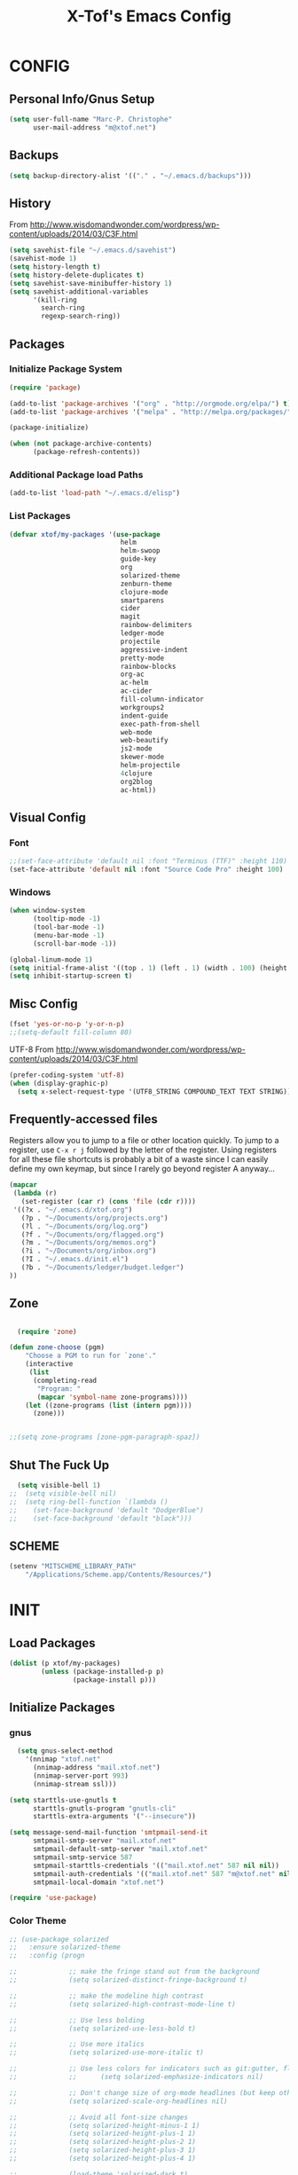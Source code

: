 #+TITLE: X-Tof's Emacs Config

* CONFIG
** Personal Info/Gnus Setup

#+begin_src emacs-lisp
  (setq user-full-name "Marc-P. Christophe"
        user-mail-address "m@xtof.net")
#+end_src

** Backups

#+begin_src emacs-lisp
  (setq backup-directory-alist '(("." . "~/.emacs.d/backups")))
#+end_src

** History

From http://www.wisdomandwonder.com/wordpress/wp-content/uploads/2014/03/C3F.html
#+begin_src emacs-lisp
  (setq savehist-file "~/.emacs.d/savehist")
  (savehist-mode 1)
  (setq history-length t)
  (setq history-delete-duplicates t)
  (setq savehist-save-minibuffer-history 1)
  (setq savehist-additional-variables
        '(kill-ring
          search-ring
          regexp-search-ring))
#+end_src

** Packages
*** Initialize Package System

#+begin_src emacs-lisp
  (require 'package)

  (add-to-list 'package-archives '("org" . "http://orgmode.org/elpa/") t)
  (add-to-list 'package-archives '("melpa" . "http://melpa.org/packages/") t)

  (package-initialize)

  (when (not package-archive-contents)
        (package-refresh-contents))
#+end_src

*** Additional Package load Paths

#+begin_src emacs-lisp
  (add-to-list 'load-path "~/.emacs.d/elisp")
#+end_src

*** List Packages

#+begin_src emacs-lisp
  (defvar xtof/my-packages '(use-package
                              helm
                              helm-swoop
                              guide-key
                              org
                              solarized-theme
                              zenburn-theme
                              clojure-mode
                              smartparens
                              cider
                              magit
                              rainbow-delimiters
                              ledger-mode
                              projectile
                              aggressive-indent
                              pretty-mode
                              rainbow-blocks
                              org-ac
                              ac-helm
                              ac-cider
                              fill-column-indicator
                              workgroups2
                              indent-guide
                              exec-path-from-shell
                              web-mode
                              web-beautify
                              js2-mode
                              skewer-mode
                              helm-projectile
                              4clojure
                              org2blog
                              ac-html))

#+end_src
    
** Visual Config
*** Font

#+begin_src emacs-lisp
  ;;(set-face-attribute 'default nil :font "Terminus (TTF)" :height 110)
  (set-face-attribute 'default nil :font "Source Code Pro" :height 100)
#+end_src

*** Windows

#+begin_src emacs-lisp
  (when window-system
        (tooltip-mode -1)
        (tool-bar-mode -1)
        (menu-bar-mode -1)
        (scroll-bar-mode -1))
#+end_src

#+begin_src emacs-lisp
  (global-linum-mode 1)
  (setq initial-frame-alist '((top . 1) (left . 1) (width . 100) (height . 60)))
  (setq inhibit-startup-screen t)
#+end_src
** Misc Config

#+begin_src emacs-lisp
  (fset 'yes-or-no-p 'y-or-n-p)   
  ;;(setq-default fill-column 80)
#+end_src

UTF-8
From http://www.wisdomandwonder.com/wordpress/wp-content/uploads/2014/03/C3F.html

#+begin_src emacs-lisp
  (prefer-coding-system 'utf-8)
  (when (display-graphic-p)
    (setq x-select-request-type '(UTF8_STRING COMPOUND_TEXT TEXT STRING)))
#+end_src

** Frequently-accessed files

Registers allow you to jump to a file or other location quickly. To
jump to a register, use =C-x r j= followed by the letter of the
register. Using registers for all these file shortcuts is probably a bit of a waste since I can easily define my own keymap, but since I rarely go beyond register A anyway...

#+begin_src emacs-lisp :results silent
  (mapcar
   (lambda (r)
     (set-register (car r) (cons 'file (cdr r))))
   '((?x . "~/.emacs.d/xtof.org")
     (?p . "~/Documents/org/projects.org")
     (?l . "~/Documents/org/log.org")
     (?f . "~/Documents/org/flagged.org")
     (?m . "~/Documents/org/memos.org")
     (?i . "~/Documents/org/inbox.org")
     (?I . "~/.emacs.d/init.el")
     (?b . "~/Documents/ledger/budget.ledger")
  ))
#+end_src

** Zone
#+begin_src emacs-lisp

  (require 'zone)

(defun zone-choose (pgm)
    "Choose a PGM to run for `zone'."
    (interactive
     (list
      (completing-read
       "Program: "
       (mapcar 'symbol-name zone-programs))))
    (let ((zone-programs (list (intern pgm))))
      (zone)))


;;(setq zone-programs [zone-pgm-paragraph-spaz])

#+end_src
** Shut The Fuck Up
#+begin_src emacs-lisp
  (setq visible-bell 1)
;;  (setq visible-bell nil)
;;  (setq ring-bell-function `(lambda ()
;;    (set-face-background 'default "DodgerBlue")
;;    (set-face-background 'default "black")))
#+end_src
** SCHEME
#+begin_src emacs-lisp
(setenv "MITSCHEME_LIBRARY_PATH"
    "/Applications/Scheme.app/Contents/Resources/")

#+end_src
* INIT
** Load Packages

#+begin_src emacs-lisp
  (dolist (p xtof/my-packages)
          (unless (package-installed-p p)
                  (package-install p)))
#+end_src
   
** Initialize Packages
*** gnus
#+BEGIN_SRC emacs-lisp
  (setq gnus-select-method
    '(nnimap "xtof.net"
      (nnimap-address "mail.xtof.net")
      (nnimap-server-port 993)
      (nnimap-stream ssl)))

(setq starttls-use-gnutls t
      starttls-gnutls-program "gnutls-cli"
      starttls-extra-arguments '("--insecure"))

(setq message-send-mail-function 'smtpmail-send-it
      smtpmail-smtp-server "mail.xtof.net"
      smtpmail-default-smtp-server "mail.xtof.net"
      smtpmail-smtp-service 587
      smtpmail-starttls-credentials '(("mail.xtof.net" 587 nil nil))
      smtpmail-auth-credentials '(("mail.xtof.net" 587 "m@xtof.net" nil))
      smtpmail-local-domain "xtof.net")
#+END_SRC

#+begin_src emacs-lisp
  (require 'use-package)
#+end_src
*** Color Theme

#+begin_src emacs-lisp
  ;; (use-package solarized
  ;;   :ensure solarized-theme
  ;;   :config (progn
              
  ;;             ;; make the fringe stand out from the background
  ;;             (setq solarized-distinct-fringe-background t)

  ;;             ;; make the modeline high contrast
  ;;             (setq solarized-high-contrast-mode-line t)

  ;;             ;; Use less bolding
  ;;             (setq solarized-use-less-bold t)

  ;;             ;; Use more italics
  ;;             (setq solarized-use-more-italic t)

  ;;             ;; Use less colors for indicators such as git:gutter, flycheck and similar.
  ;;             ;;      (setq solarized-emphasize-indicators nil)

  ;;             ;; Don't change size of org-mode headlines (but keep other size-changes)
  ;;             (setq solarized-scale-org-headlines nil)

  ;;             ;; Avoid all font-size changes
  ;;             (setq solarized-height-minus-1 1)
  ;;             (setq solarized-height-plus-1 1)
  ;;             (setq solarized-height-plus-2 1)
  ;;             (setq solarized-height-plus-3 1)
  ;;             (setq solarized-height-plus-4 1)

  ;;             (load-theme 'solarized-dark t)
  ;;             (set-face-foreground 'secondary-selection "darkblue")
  ;;             (set-face-background 'secondary-selection "lightblue")
  ;;             (set-face-background 'font-lock-doc-face "black")
  ;;             (set-face-foreground 'font-lock-doc-face "wheat")
  ;;             (set-face-background 'font-lock-string-face "black")
  ;;             (set-face-foreground 'org-todo "green")
  ;;             (set-face-background 'org-todo "black")
              
  ;;             ;; Some more tweaks to solarized:
  ;;             ;;    (when window-system
  ;;             ;;      (custom-set-faces
  ;;             ;;        '(erc-input-face ((t (:foreground "antique white"))))
  ;;             ;;        '(helm-selection ((t (:background "ForestGreen" :foreground "black"))))
  ;;             ;;        '(org-agenda-clocking ((t (:inherit secondary-selection :foreground "black"))) t)
  ;;             ;;        '(org-agenda-done ((t (:foreground "dim gray" :strike-through nil))))
  ;;             ;;        '(org-done ((t (:foreground "PaleGreen" :weight normal :strike-through t))))
  ;;             ;;        '(org-clock-overlay ((t (:background "SkyBlue4" :foreground "black"))))
  ;;             ;;        '(org-headline-done ((((class color) (min-colors 16) (background dark)) (:foreground "LightSalmon" :strike-through t))))
  ;;             ;;        '(outline-1 ((t (:inherit font-lock-function-name-face :foreground "cornflower blue")))))))

  ;;             ))
#+end_src

#+begin_src emacs-lisp
  (use-package gotham-theme
    :ensure gotham-theme
    :config (load-theme 'gotham t))
#+end_src

*** Helm

#+begin_src emacs-lisp
  (use-package helm
    :init
    (progn 
    (require 'helm-config) 
      (setq helm-candidate-number-limit 100)
      ;; From https://gist.github.com/antifuchs/9238468
      (setq helm-idle-delay 0.0 ; update fast sources immediately (doesn't).
            helm-input-idle-delay 0.01  ; this actually updates things
                                        ; reeeelatively quickly.
            helm-quick-update t
            helm-M-x-requires-pattern nil
            helm-ff-skip-boring-files t)
    (helm-mode))
    :config
    (progn
      ;; I don't like the way switch-to-buffer uses history, since
      ;; that confuses me when it comes to buffers I've already
      ;; killed. Let's use ido instead.
     (add-to-list 'helm-completing-read-handlers-alist 
                   '(switch-to-buffer . ido))
      ;; Unicode
      (add-to-list 'helm-completing-read-handlers-alist 
                   '(insert-char . ido)))
     :bind (("C-c h" . helm-mini) 
            ("M-x" . helm-M-x)))
  (ido-mode -1) ;; Turn off ido mode in case I enabled it accidentally
#+end_src

*** Helm-swoop
#+begin_src emacs-lisp
  (use-package helm-swoop
    :bind (("C-S-s" . helm-swoop)))
#+end_src
*** helm-projectile
#+begin_src emacs-lisp
  (use-package helm-projectile
    :init (helm-projectile-on))
#+end_src
*** Guide-key
It's hard to remember keyboard shortcuts. The =guide-key= package pops up help after a short delay.
#+begin_src emacs-lisp
  (use-package guide-key
    :init
    (setq guide-key/guide-key-sequence '("C-x"
                                         "C-c"
                                         "C-c p"
                                         "C-c C-x"))
    (guide-key-mode 1))  ; Enable guide-key-mode
#+end_src
*** Org-mode

#+begin_src emacs-lisp
  (use-package org
    :ensure org
    :config
    (progn
      (setq org-directory "~/Documents/org")
      (setq org-default-notes-file "~/Documents/org/inbox.org")
      (setq org-mobile-files '(org-agenda-files "~/Documents/org/"))

      ;; mobile org
      (setq org-mobile-inbox-for-pull "~/Documents/org/inbox.org")
      (setq org-mobile-directory "~/Dropbox/Apps/MobileOrg")
      (add-hook 'after-init-hook 'org-mobile-pull)
      (add-hook 'kill-emacs-hook 'org-mobile-push)


      ;; refile
      (setq org-reverse-note-order t)
      (setq org-refile-use-outline-path nil)
      (setq org-refile-allow-creating-parent-nodes 'confirm)
      (setq org-refile-use-cache nil)
      (setq org-refile-targets '((org-agenda-files . (:maxlevel . 6))))
      (setq org-blank-before-new-entry nil)) 
    :config
    (progn
      (setq org-tag-alist '(
                            ("@work" . ?b) 
                            ("@home" . ?h) 
                            ("@writing" . ?w)
                            ("@errands" . ?e) 
                            ("@drawing" . ?d)
                            ("@coding" . ?c)
                            ("@phone" . ?p)
                            ("@reading" . ?r)
                            ("@computer" . ?l)
                            ;;        ("quantified" . ?q)
                            ("lowenergy" . ?0)
                            ("highenergy" . ?1)))) 
    :bind
    (("C-c l" . org-store-link)
     ("C-c L" . org-insert-link-global)
     ("C-c O" . org-open-at-point-global)
     ;;("<f9> <f9>" . org-agenda-list)
     ;;("<f9> <f8>" . (lambda () (interactive) (org-capture nil "r")))
     ;;("C-TAB" . org-cycle org-mode-map)
     ;;("C-c v" . org-show-todo-tree org-mode-map)
     ;;("C-c C-r" . org-refile org-mode-map)
     ;;("C-c R" . org-reveal org-mode-map)
     )
    )
#+end_src

=append-next-kill= is more useful to me than =org-table-copy-region=.

#+begin_src emacs-lisp
;;  (eval-after-load 'org
;;    '(progn
;;       (bind-key "C-M-w" 'append-next-kill org-mode-map)))
#+end_src

# **** Estimating WPM
I'm curious about how fast I type some things.
#+begin_src emacs-lisp
;;(require 'org-clock)
;;(defun sacha/org-entry-wpm ()
;;  (interactive)
;;  (save-restriction
;;    (save-excursion
;;      (org-narrow-to-subtree)
;;      (goto-char (point-min))
;;      (let* ((words (count-words-region (point-min) (point-max)))
;;	     (minutes (org-clock-sum-current-item))
;;	     (wpm (/ words minutes)))
;;	(message "WPM: %d (words: %d, minutes: %d)" wpm words minutes)
;;	(kill-new (number-to-string wpm))))))
#+end_src

**** Modules

Org has a whole bunch of optional modules. These are the ones I'm
currently experimenting with.
#+begin_src emacs-lisp
  (setq org-modules '(
;;                      org-bbdb 
;;                      org-gnus
;;                      org-drill
;;                      org-info
;;                      org-jsinfo
                      org-habit
;;                      org-irc
                      org-mouse
;;                      org-annotate-file
;;                      org-eval
;;                      org-expiry
;;                      org-interactive-query
;;                      org-man
                      org-panel
;;                      org-screen
;;                      org-toc
                     ))
(org-load-modules-maybe t)
(setq org-expiry-inactive-timestamps t)
(eval-after-load 'org-mode
     (define-key org-mode-map [(control ?c) ?p] 'orgpan-panel))
#+end_src

**** Track TODO state

The parentheses indicate keyboard shortcuts that I can use to set the task state. @ and ! toggle logging.

#+begin_src emacs-lisp
  (setq org-use-fast-todo-selection t) ;; actually seems to be true by default
  (setq org-treat-S-cursor-todo-selection-as-state-change nil)

  (setq org-todo-keywords
        '((sequence
           "TODO(t)"  ; next action
           "NEXT(n!/!)"
           ;;      "TOBLOG(b)"  ; next action
           "STARTED(s)"
           "WAITING(w@/!)"
           "SOMEDAY(.)"
           "|"
           "DONE(x!)"
           "CANCELLED(c@)")
          (sequence
           "TODELEGATE(-)"
           "DELEGATED(d)"
           "COMPLETE(x)")))
#+end_src

#+begin_src emacs-lisp
  (setq org-todo-keyword-faces
        '(("TODO" :foreground "firebrick" :weight bold)
          ("NEXT" :foreground "red" :weight bold)
          ("STARTED" :foreground "gold" :weight bold)
          ("WAITING" :foreground "chocolate" :weight bold)
          ("SOMEDAY" :foreground "light steel blue" :weight bold)
          ("DONE" :foreground "olive drab" :weight bold)
          ("CANCELLED" :foreground "dim gray" :weight bold)
          ("TODELEGATE" :foreground "firebrick" :weight bold)
          ("DELEGATED" :foreground "chocolate" :weight bold)
          ("COMPLETE" :foreground "olive drab" :weight bold)))
#+end_src

#+begin_src emacs-lisp
  ;; Parent can't be marked as done unless all children are done
  (setq org-enforce-todo-dependencies t)
  (defun org-summary-todo (n-done n-not-done)
    "Switch entry to DONE when all subentries are done, to TODO otherwise."
    (let (org-log-done org-log-states)   ; turn off logging
      (org-todo (if (= n-not-done 0) "DONE" "TODO"))))
#+end_src

# #+begin_src emacs-lisp
#   (setq org-todo-state-tags-triggers
#         (quote (("CANCELLED" ("CANCELLED" . t))
#                 ("WAITING" ("WAITING" . t))
#                 ("HOLD" ("WAITING") ("HOLD" . t))
#                 (done ("WAITING") ("HOLD"))
#                 ("TODO" ("WAITING") ("CANCELLED") ("HOLD"))
#                 ("NEXT" ("WAITING") ("CANCELLED") ("HOLD"))
#                 ("DONE" ("WAITING") ("CANCELLED") ("HOLD")))))
# #+end_src
**** Projects

Projects are headings with the =:project:= tag, so we generally don't
want that tag inherited, except when we display unscheduled tasks that
don't belong to any projects.

#+begin_src emacs-lisp
;;  (setq org-tags-exclude-from-inheritance '("project"))
#+end_src

This code makes it easy for me to focus on one project and its tasks.

# #+begin_src emacs-lisp
#   (add-to-list 'org-speed-commands-user '("N" org-narrow-to-subtree))
#   (add-to-list 'org-speed-commands-user '("W" widen))
#   (defun sacha/org-agenda-for-subtree ()
#     (interactive)
#     (if (derived-mode-p 'org-agenda-mode)
#       (let* ((marker (or (org-get-at-bol 'org-marker)
#                          (org-agenda-error)))
#              (hdmarker (or (org-get-at-bol 'org-hd-marker) marker))
#              (pos (marker-position marker))
#              (col (current-column))
#              newhead)
#         (org-with-remote-undo (marker-buffer marker)
#           (with-current-buffer (marker-buffer marker)
#             (widen)
#            (let ((org-agenda-view-columns-initially t))
#              (org-agenda nil "t" 'subtree)))))
#       (let ((org-agenda-view-columns-initially t))
#         (org-agenda nil "t" 'subtree))))
#   (add-to-list 'org-speed-commands-user '("T" sacha/org-agenda-for-subtree))
# #+end_src

There's probably a proper way to do this, maybe with =<=. Oh, that would work nicely. =< C-c a t= too.

**** Enable filtering by effort estimates

That way, it's easy to see short tasks that I can finish.

#+begin_src emacs-lisp
;;  (add-to-list 'org-global-properties
;;        '("Effort_ALL". "0:05 0:15 0:30 1:00 2:00 3:00 4:00"))
#+end_src

**** Enable filtering by project theme

That way, it's easy to see the overview.

#+begin_src emacs-lisp
;;  (add-to-list 'org-global-properties
;;        '("Theme_ALL". "Health Money Bitches"))
#+end_src

**** Track time
#+begin_src emacs-lisp
  (setq org-clock-idle-time nil)
  (setq org-log-done 'time)
  (setq org-clock-persist t)
  (org-clock-persistence-insinuate)
  (setq org-clock-report-include-clocking-task t)
  (defadvice org-clock-in (after sacha activate)
    "Mark STARTED when clocked in."
    (save-excursion
      (catch 'exit
        (cond
         ((derived-mode-p 'org-agenda-mode)
          (let* ((marker (or (org-get-at-bol 'org-marker)
                            (org-agenda-error)))
                 (hdmarker (or (org-get-at-bol 'org-hd-marker) marker))
                 (pos (marker-position marker))
                 (col (current-column))
                 newhead)
            (org-with-remote-undo (marker-buffer marker)
              (with-current-buffer (marker-buffer marker)
                (widen)
                (goto-char pos)
                (org-back-to-heading t)
                (if (org-get-todo-state)
                    (org-todo "STARTED"))))))
         (t (if (org-get-todo-state)
                (org-todo "STARTED")))))))
#+end_src

Too many clock entries clutter up a heading.
#+begin_src emacs-lisp
  (setq org-log-into-drawer "LOGBOOK")
  (setq org-clock-into-drawer 1)
#+end_src
**** Habits

     I like using org-habits to track consistency. My task names tend
     to be a bit long, though, so I've configured the graph column to
     show a little bit more to the right.
     
#+begin_src emacs-lisp
  (setq org-habit-graph-column 80)
  (setq org-habit-show-habits-only-for-today t)
  (setq org-habit-show-all-today t)
#+end_src

If you want to use habits, be sure to schedule your tasks and add a STYLE property with the value of =habit= to the tasks you want displayed.

**** Estimating tasks
    
From "Add an effort estimate on the fly when clocking in" on the
[[http://orgmode.org/worg/org-hacks.html][Org Hacks]] page:

#+begin_src emacs-lisp
  (defun xtof/org-mode-ask-effort ()
    "Ask for an effort estimate when clocking in."
    (unless (org-entry-get (point) "Effort")
      (let ((effort
             (completing-read
              "Effort: "
              (org-entry-get-multivalued-property (point) "Effort"))))
        (unless (equal effort "")
          (org-set-property "Effort" effort)))))

  (add-hook 'org-clock-in-prepare-hook 'xtof/org-mode-ask-effort)
#+end_src

**** Flexible scheduling of tasks

I (theoretically) want to be able to schedule tasks for dates like the first Saturday
of every month. Fortunately, [[http://stackoverflow.com/questions/13555385/org-mode-how-to-schedule-repeating-tasks-for-the-first-saturday-of-every-month][someone else has figured that out!]]

#+begin_src emacs-lisp
;; Get this from https://raw.github.com/chenfengyuan/elisp/master/next-spec-day.el
;; (load "~/.emacs.d/elisp/next-spec-day.el" t)
#+end_src

**** org-capture

#+begin_src emacs-lisp
  (defvar xtof/org-basic-task-template
    "* TODO %^{Task} %^G
    %?
    :PROPERTIES:
    :Effort: %^{effort|1:00|0:05|0:15|0:30|2:00|4:00}
    :END:")
  (defvar xtof/org-basic-project-template 
    "* %^{Project} %^Gproject:
    %?
    :PROPERTIES:
    :END:")
#+end_src

#+begin_src emacs-lisp
  (use-package org-capture
    :ensure org
    :config (progn
              (setq org-capture-templates 
                    `(("t"
                       "Task"
                       entry (file+headline "~/Documents/org/inbox.org" "Tasks")
                       ,xtof/org-basic-task-template)
                      ("m"
                       "Memo" 
                       entry (file+datetree "~/Documents/org/memos.org") 
                       "* To:%^{To|Self} Date:%U Subject:%^{Subject} %^G %?") 
                      ("l" 
                       "Log" 
                       entry (file+datetree "~/Documents/org/log.org") 
                       "* %U %^{Description} %?" 
                       :immediate-finish t)
                      ("p" 
                       "Project" 
                       entry (file+headline "~/Documents/org/projects.org" "Projects") 
                       ,xtof/org-basic-project-template)
                      ("h"
                       "Habit"
                       entry (file "~/Documents/org/inbox.org")
                       "* TODO %?\n  SCHEDULED: %t\n  OPENED: %U\n  :PROPERTIES:\n  :STYLE: habit\n  :END:\n  %i")
                      ("n"
                       "Note"
                       entry (file+headline "~/Documents/org/notes.org" "Notes")
                       "* %^{Title}\n%?"))))
    :bind (("C-c c" . org-capture)))
#+end_src

**** Org-Agenda
***** pre-configure

Org agenda custom commands

There are quite a few custom commands here, and I often forget to use
them. =) But it's good to define them, and over time, I'll get the
hang of using these more!

| Key         | Description                                                                                     |
| .           | What am I waiting for?                                                                          |
| T           | Not really an agenda command - shows the to-do tree in the current file                         |
| b           | Shows business-related tasks                                                                    |
| o           | Shows personal tasks and miscellaneous tasks (o: organizer)                                     |
| w           | *Show all tasks for the upcoming week                                                            |
| W           | *Show all tasks for the upcoming week, aside from the routine ones                               |
| g ...       | Show tasks by context: b - business; c - coding; w - writing; p - phone; d - drawing, h - home  |
| 0           | *Show common contexts with up to 3 tasks each, so that I can choose what I feel like working on |
| ) (shift-0) | Show common contexts with all the tasks associated with them                                    |
| 9           | Show common contexts with up to 3 unscheduled tasks each                                        |
| ( (shift-9) | Show common contexts with all the unscheduled tasks associated with them                        |
| d           | Timeline for today (agenda, clock summary)                                                      |
| u           | Unscheduled tasks to do if I have free time                                                     |
| U           | Unscheduled tasks that are not part of projects                                                 |
| P           | Tasks by priority                                                                               |
| p           | My projects                                                                                     |
| 2           | Projects with tasks                                                                             |

# ;;    (defun sacha/org-agenda-skip-scheduled ()
# ;;      (org-agenda-skip-entry-if 'scheduled 'deadline 'regexp "\n]+>"))
# ;;    (setq org-agenda-custom-commands
# ;;          `(("T" tags-todo "TODO=\"TODO\"-goal-routine-SCHEDULED={.+}")
# ;;            ("b" todo ""
# ;;             ((org-agenda-files '("~/personal/business.org"))))
# ;;            ("B" todo ""
# ;;             ((org-agenda-files '("~/Dropbox/books"))))
# ;;            ("o" todo ""
# ;;             ((org-agenda-files '("~/personal/organizer.org"))))
# ;;            ("c" todo ""
# ;;             ((org-agenda-prefix-format "")
# ;;              (org-agenda-cmp-user-defined 'sacha/org-sort-agenda-items-todo)
# ;;              (org-agenda-view-columns-initially t)
# ;;              ))
# ;;            ;; Weekly review

# ;;            ("2" "Bi-weekly review" agenda "" ((org-agenda-span 14) (org-agenda-log-mode 1)))
# ;;            ("gb" "Business" todo ""  
# ;;             ((org-agenda-files '("~/personal/business.org"))
# ;;              (org-agenda-view-columns-initially t)))
# ;;            ("gc" "Coding" tags-todo "@coding" 
# ;;             ((org-agenda-view-columns-initially t)))
# ;;            ("gw" "Writing" tags-todo "@writing"
# ;;             ((org-agenda-view-columns-initially t)))
# ;;            ("gp" "Phone" tags-todo "@phone"
# ;;             ((org-agenda-view-columns-initially t)))
# ;;            ("gd" "Drawing" tags-todo "@drawing"
# ;;             ((org-agenda-view-columns-initially t)))
# ;;            ("gh" "Home" tags-todo "@home"
# ;;             ((org-agenda-view-columns-initially t)))
# ;;           ("ge" "Errands" tags-todo "@errands"
# ;;             ((org-agenda-view-columns-initially t)))
# ;;
# ;;            (")" "All by context"
# ;;             ,sacha/org-agenda-contexts
# ;;             ((org-agenda-sorting-strategy '(priority-down effort-down))
# ;;              (sacha/org-agenda-limit-items nil)))
# ;;            ("9" "Unscheduled top 3 by context"
# ;;             ,sacha/org-agenda-contexts
# ;;             ((org-agenda-skip-function 'sacha/org-agenda-skip-scheduled)
# ;;             (org-agenda-sorting-strategy '(priority-down effort-down))
# ;;              (sacha/org-agenda-limit-items 3)))
# ;;            ("(" "All unscheduled by context"
# ;;             ,sacha/org-agenda-contexts
# ;;             ((org-agenda-skip-function 'sacha/org-agenda-skip-scheduled)
# ;;              (org-agenda-sorting-strategy '(priority-down effort-down))
# ;;              ))
# ;;            ("d" "Timeline for today" ((agenda "" ))
# ;;             ((org-agenda-ndays 1)
# ;;              (org-agenda-show-log t)
# ;;              (org-agenda-log-mode-items '(clock closed))
# ;;              (org-agenda-clockreport-mode t)
# ;;              (org-agenda-entry-types '())))
# ;;            ("." "Waiting for" todo "WAITING")
# ;;            ("u" "Unscheduled tasks" tags-todo "-someday-TODO=\"SOMEDAY\"-TODO=\"DELEGATED\"-TODO=\"WAITING\"-project"
# ;;             ((org-agenda-skip-function 'sacha/org-agenda-skip-scheduled)
# ;;              (org-agenda-view-columns-initially t)
# ;;              (org-tags-exclude-from-inheritance '("project"))
# ;;              (org-agenda-overriding-header "Unscheduled TODO entries: ")
# ;;              (org-columns-default-format "%50ITEM %TODO %3PRIORITY %Effort{:} %TAGS")
# ;;              (org-agenda-sorting-strategy '(todo-state-up priority-down effort-up tag-up category-keep))))
# ;;            ("U" "Unscheduled tasks outside projects" tags-todo "-project"
# ;;             ((org-agenda-skip-function 'sacha/org-agenda-skip-scheduled)
# ;;              (org-tags-exclude-from-inheritance nil)
# ;;              (org-agenda-view-columns-initially t)
# ;;              (org-agenda-overriding-header "Unscheduled TODO entries outside projects: ")
# ;;              (org-agenda-sorting-strategy '(todo-state-up priority-down tag-up category-keep effort-down))))
# ;;            ("P" "By priority"
# ;;             ((tags-todo "+PRIORITY=\"A\"")
# ;;              (tags-todo "+PRIORITY=\"B\"")
# ;;              (tags-todo "+PRIORITY=\"\"")
# ;;              (tags-todo "+PRIORITY=\"C\""))
# ;;             ((org-agenda-prefix-format "%-10c %-10T %e ")
# ;;              (org-agenda-sorting-strategy '(priority-down tag-up category-keep effort-down))))
# ;;            ("pp" tags "+project-someday-TODO=\"DONE\""
# ;;             ((org-tags-exclude-from-inheritance '("project"))
# ;;              (org-agenda-sorting-strategy '(priority-down tag-up category-keep effort-down))))
# ;;            ("p." tags "+project-TODO=\"DONE\""
# ;;             ((org-tags-exclude-from-inheritance '("project"))
# ;;              (org-agenda-sorting-strategy '(priority-down tag-up category-keep effort-down))))
# ;;            ("S" tags-todo "TODO=\"STARTED\"")
# ;;            ("2" "List projects with tasks" sacha/org-agenda-projects-and-tasks
# ;;             "+PROJECT"
# ;;               ((sacha/org-agenda-limit-items 3)))))
# ;;  (bind-key "<apps> a" 'org-agenda)
# #+end_src

Make it easy to mark a task as done

#+begin_src emacs-lisp
;;  (defun sacha/org-agenda-done (&optional arg)
;;    "Mark current TODO as done.
;;    This changes the line at point, all other lines in the agenda referring to
;;    the same tree node, and the headline of the tree node in the Org-mode file."
;;    (interactive "P")
;;    (org-agenda-todo "DONE"))
;;    ;; Override the key definition for org-exit
;;  (define-key org-agenda-mode-map "x" 'sacha/org-agenda-done)
#+end_src

Make it easy to mark a task as done and create a follow-up task

#+begin_src emacs-lisp
;;  (defun sacha/org-agenda-mark-done-and-add-followup ()
;;    "Mark the current TODO as done and add another task after it.
;;    Creates it at the same level as the previous task, so it's better to use
;;    this with to-do items than with projects or headings."
;;    (interactive)
;;    (org-agenda-todo "DONE")
;;    (org-agenda-switch-to)
;;    (org-capture 0 "t"))
;;    ;; Override the key definition
;;  (define-key org-agenda-mode-map "X" 'sacha/org-agenda-mark-done-and-add-followup)
#+end_src

Capture something based on the agenda

#+begin_src emacs-lisp
;;(defun sacha/org-agenda-new ()
;;  "Create a new note or task at the current agenda item.
;;Creates it at the same level as the previous task, so it's better to use
;;this with to-do items than with projects or headings."
;;  (interactive)
;;  (org-agenda-switch-to)
;;  (org-capture 0))
;;;; New key assignment
;;(define-key org-agenda-mode-map "N" 'sacha/org-agenda-new)
#+end_src
***** helper fns
#+begin_src emacs-lisp

  ;;
  ;;
  (defun bh/find-project-task ()
    "Move point to the parent (project) task if any"
    (save-restriction
      (widen)
      (let ((parent-task (save-excursion (org-back-to-heading 'invisible-ok) (point))))
        (while (org-up-heading-safe)
          (when (member (nth 2 (org-heading-components)) org-todo-keywords-1)
            (setq parent-task (point))))
        (goto-char parent-task)
        parent-task)))
  ;;
  ;;


  (defun bh/is-project-p ()
    "Any task with a todo keyword subtask"
    (save-restriction
      (widen)
      (let ((has-subtask)
            (subtree-end (save-excursion (org-end-of-subtree t)))
            (is-a-task (member (nth 2 (org-heading-components)) org-todo-keywords-1)))
        (save-excursion
          (forward-line 1)
          (while (and (not has-subtask)
                    (< (point) subtree-end)
                    (re-search-forward "^\*+ " subtree-end t))
            (when (member (org-get-todo-state) org-todo-keywords-1)
              (setq has-subtask t))))
        has-subtask)))

  (defun bh/is-project-subtree-p ()
    "Any task with a todo keyword that is in a project subtree.
    Callers of this function already widen the buffer view."
    (let ((task (save-excursion (org-back-to-heading 'invisible-ok)
                                (point))))
      (save-excursion
        (bh/find-project-task)
        (if (equal (point) task)
            nil
          t))))

  (defun bh/is-task-p ()
    "Any task with a todo keyword and no subtask"
    (save-restriction
      (widen)
      (let ((has-subtask)
            (subtree-end (save-excursion (org-end-of-subtree t)))
            (is-a-task (member (nth 2 (org-heading-components)) org-todo-keywords-1)))
        (save-excursion
          (forward-line 1)
          (while (and (not has-subtask)
                    (< (point) subtree-end)
                    (re-search-forward "^\*+ " subtree-end t))
            (when (member (org-get-todo-state) org-todo-keywords-1)
              (setq has-subtask t))))
        (and is-a-task (not has-subtask)))))

  (defun bh/is-subproject-p ()
    "Any task which is a subtask of another project"
    (let ((is-subproject)
          (is-a-task (member (nth 2 (org-heading-components)) org-todo-keywords-1)))
      (save-excursion
        (while (and (not is-subproject) (org-up-heading-safe))
          (when (member (nth 2 (org-heading-components)) org-todo-keywords-1)
            (setq is-subproject t))))
      (and is-a-task is-subproject)))

  (defun bh/list-sublevels-for-projects-indented ()
    "Set org-tags-match-list-sublevels so when restricted to a subtree we list all subtasks.
      This is normally used by skipping functions where this variable is already local to the agenda."
    (if (marker-buffer org-agenda-restrict-begin)
        (setq org-tags-match-list-sublevels 'indented)
      (setq org-tags-match-list-sublevels nil))
    nil)

  (defun bh/list-sublevels-for-projects ()
    "Set org-tags-match-list-sublevels so when restricted to a subtree we list all subtasks.
      This is normally used by skipping functions where this variable is already local to the agenda."
    (if (marker-buffer org-agenda-restrict-begin)
        (setq org-tags-match-list-sublevels t)
      (setq org-tags-match-list-sublevels nil))
    nil)

  (defvar bh/hide-scheduled-and-waiting-next-tasks t)

  (defun bh/toggle-next-task-display ()
    (interactive)
    (setq bh/hide-scheduled-and-waiting-next-tasks (not bh/hide-scheduled-and-waiting-next-tasks))
    (when  (equal major-mode 'org-agenda-mode)
      (org-agenda-redo))
    (message "%s WAITING and SCHEDULED NEXT Tasks" (if bh/hide-scheduled-and-waiting-next-tasks "Hide" "Show")))

  (defun bh/skip-stuck-projects ()
    "Skip trees that are not stuck projects"
    (save-restriction
      (widen)
      (let ((next-headline (save-excursion (or (outline-next-heading) (point-max)))))
        (if (bh/is-project-p)
            (let* ((subtree-end (save-excursion (org-end-of-subtree t)))
                   (has-next ))
              (save-excursion
                (forward-line 1)
                (while (and (not has-next) (< (point) subtree-end) (re-search-forward "^\\*+ NEXT " subtree-end t))
                  (unless (member "WAITING" (org-get-tags-at))
                    (setq has-next t))))
              (if has-next
                  nil
                next-headline)) ; a stuck project, has subtasks but no next task
          nil))))

  (defun bh/skip-non-stuck-projects ()
    "Skip trees that are not stuck projects"
    ;; (bh/list-sublevels-for-projects-indented)
    (save-restriction
      (widen)
      (let ((next-headline (save-excursion (or (outline-next-heading) (point-max)))))
        (if (bh/is-project-p)
            (let* ((subtree-end (save-excursion (org-end-of-subtree t)))
                   (has-next ))
              (save-excursion
                (forward-line 1)
                (while (and (not has-next) (< (point) subtree-end) (re-search-forward "^\\*+ NEXT " subtree-end t))
                  (unless (member "WAITING" (org-get-tags-at))
                    (setq has-next t))))
              (if has-next
                  next-headline
                nil)) ; a stuck project, has subtasks but no next task
          next-headline))))

  (defun bh/skip-non-projects ()
    "Skip trees that are not projects"
    ;; (bh/list-sublevels-for-projects-indented)
    (if (save-excursion (bh/skip-non-stuck-projects))
        (save-restriction
          (widen)
          (let ((subtree-end (save-excursion (org-end-of-subtree t))))
            (cond
             ((bh/is-project-p)
              nil)
             ((and (bh/is-project-subtree-p) (not (bh/is-task-p)))
              nil)
             (t
              subtree-end))))
      (save-excursion (org-end-of-subtree t))))

  (defun bh/skip-project-trees-and-habits ()
    "Skip trees that are projects"
    (save-restriction
      (widen)
      (let ((subtree-end (save-excursion (org-end-of-subtree t))))
        (cond
         ((bh/is-project-p)
          subtree-end)
         ((org-is-habit-p)
          subtree-end)
         (t
          nil)))))

  (defun bh/skip-projects-and-habits-and-single-tasks ()
    "Skip trees that are projects, tasks that are habits, single non-project tasks"
    (save-restriction
      (widen)
      (let ((next-headline (save-excursion (or (outline-next-heading) (point-max)))))
        (cond
         ((org-is-habit-p)
          next-headline)
         ((and bh/hide-scheduled-and-waiting-next-tasks
               (member "WAITING" (org-get-tags-at)))
          next-headline)
         ((bh/is-project-p)
          next-headline)
         ((and (bh/is-task-p) (not (bh/is-project-subtree-p)))
          next-headline)
         (t
          nil)))))

  (defun bh/skip-project-tasks-maybe ()
    "Show tasks related to the current restriction.
    When restricted to a project, skip project and sub project tasks, habits, NEXT tasks, and loose tasks.
    When not restricted, skip project and sub-project tasks, habits, and project related tasks."
    (save-restriction
      (widen)
      (let* ((subtree-end (save-excursion (org-end-of-subtree t)))
             (next-headline (save-excursion (or (outline-next-heading) (point-max))))
             (limit-to-project (marker-buffer org-agenda-restrict-begin)))
        (cond
         ((bh/is-project-p)
          next-headline)
         ((org-is-habit-p)
          subtree-end)
         ((and (not limit-to-project)
               (bh/is-project-subtree-p))
          subtree-end)
         ((and limit-to-project
               (bh/is-project-subtree-p)
               (member (org-get-todo-state) (list "NEXT")))
          subtree-end)
         (t
          nil)))))

  (defun bh/skip-project-tasks ()
    "Show non-project tasks.
    Skip project and sub-project tasks, habits, and project related tasks."
    (save-restriction
      (widen)
      (let* ((subtree-end (save-excursion (org-end-of-subtree t))))
        (cond
         ((bh/is-project-p)
          subtree-end)
         ((org-is-habit-p)
          subtree-end)
         ((bh/is-project-subtree-p)
          subtree-end)
         (t
          nil)))))

  (defun bh/skip-non-project-tasks ()
    "Show project tasks.
    Skip project and sub-project tasks, habits, and loose non-project tasks."
    (save-restriction
      (widen)
      (let* ((subtree-end (save-excursion (org-end-of-subtree t)))
             (next-headline (save-excursion (or (outline-next-heading) (point-max)))))
        (cond
         ((bh/is-project-p)
          next-headline)
         ((org-is-habit-p)
          subtree-end)
         ((and (bh/is-project-subtree-p)
               (member (org-get-todo-state) (list "NEXT")))
          subtree-end)
         ((not (bh/is-project-subtree-p))
          subtree-end)
         (t
          nil)))))

  (defun bh/skip-projects-and-habits ()
    "Skip trees that are projects and tasks that are habits"
    (save-restriction
      (widen)
      (let ((subtree-end (save-excursion (org-end-of-subtree t))))
        (cond
         ((bh/is-project-p)
          subtree-end)
         ((org-is-habit-p)
          subtree-end)
         (t
          nil)))))

  (defun bh/skip-non-subprojects ()
    "Skip trees that are not projects"
    (let ((next-headline (save-excursion (outline-next-heading))))
      (if (bh/is-subproject-p)
          nil
        next-headline)))
#+end_src
***** xtof/org-agenda-init
#+begin_src emacs-lisp
  (defvar xtof/org-agenda-contexts
    '((tags-todo "+@phone")
      (tags-todo "+@work")
      (tags-todo "+@drawing")a
      (tags-todo "+@coding")
      (tags-todo "+@writing")
      (tags-todo "+@computer")
      (tags-todo "+@home")
      (tags-todo "+@errands"))
    "Usual list of contexts.")

  ;; Do not dim blocked tasks
  ;;(setq org-agenda-dim-blocked-tasks t)

  ;; Compact the block agenda view
  ;;(setq org-agenda-compact-blocks t)

  (defun xtof/org-agenda-init ()
    "init org agenda"
    (progn
      (setq org-agenda-tags-column -136)
      ;; (setq org-agenda-use-tag-inheritance nil)
      (setq org-agenda-files (quote ("~/Documents/org/inbox.org"
                                     "~/Documents/org/log.org"
                                     "~/Documents/org/memos.org"
                                     "~/Documents/org/flagged.org"
                                     "~/Documents/org/projects.org"
                                     "~/Documents/org/notes.org")))
      ;; (setq org-agenda-time-grid
      ;;     '((daily today require-timed)
      ;;     "----------------"
      ;;     (800 1000 1200 1400 1600 1800)))
      (setq org-columns-default-format "%50ITEM %12SCHEDULED %TODO %3PRIORITY %Effort{:} %TAGS")
      (setq org-agenda-span 2)
      (setq org-agenda-sticky nil)
      (setq org-agenda-show-log t)
      (setq org-agenda-custom-commands
            '(
              ;;                 ("0" "Top 3 by context" xtof/org-agenda-contexts
              ;;                   (
              ;;(org-agenda-sorting-strategy '(priority-up effort-down))
              ;;                    (xtof/org-agenda-limit-items 3)))

              ("o" "Agenda and Office-related tasks"
               ((agenda ""
                        ((org-agenda-use-tag-inheritance nil)))
                (tags-todo "work")
                (tags "@work")))
              
              ("p" "projects"
               ((tags ":project:"
                      ((org-agenda-use-tag-inheritance t)))))

              ("w" "Weekly review" agenda ""
               ((org-agenda-span 7)
                (org-agenda-log-mode 1)))

              ("W" "Weekly review sans routines" agenda "" 
               ((org-agenda-span 7) 
                (org-agenda-log-mode 1)
                (org-agenda-tag-filter-preset '("-routine"))))
              
              (" " "Agenda"
               ((agenda "" nil)
                (todo "NEXT")
                (stuck "")))
              )
            )
      ))

  (defun xtof/org-after-todo-state-change-hook ()
    "ultimateley do some things on specific todo(habit) close events"
   (interactive)
(let ((todo-state (org-entry-get (point) "TODO"))
       (style (org-entry-get (point) "STYLE"))
       (title (nth 4 (org-heading-components))))
(cond ((string-equal todo-state "DONE")
       (progn 
           (print todo-state)
           (print title)
           (print style))
        (t nil)))))
  (add-hook 'org-after-todo-state-change-hook 'xtof/org-after-todo-state-change-hook)

#+end_src
***** xtof/org-agenda-config
***** finialize
#+begin_src emacs-lisp
  (use-package org-agenda
    ;;:ensure org-agenda
    :config (xtof/org-agenda-init)
    :bind
      (("C-c a" . org-agenda))
  )
#+end_src
**** Org-ac
#+begin_src emacs-lisp
  (use-package org-ac
    :ensure org-ac
    :config (progn
      (org-ac/config-default)))
#+end_src
**** Org2Blog
#+begin_src emacs-lisp
  (use-package org2blog-autoloads
    :ensure org2blog
    :init
    (progn
      (setq org2blog/wp-blog-alist
      '(("wordpress"
         :url "http://username.wordpress.com/xmlrpc.php"
         :username "username"
         :default-title "Hello World"
         :default-categories ("org2blog" "emacs")
         :tags-as-categories nil)
        ("my-blog"
         :url "http://www.marcchristophe.com/xmlrpc.php"
         :username "mc")))))
#+end_src
**** Ledger Mode
#+begin_src emacs-lisp
(use-package ledger-mode
  :init
  (progn
    (setq ledger-binary-path "/opt/local/bin/ledger")
    (add-to-list 'auto-mode-alist '("\\.ledger$" . ledger-mode))))
#+end_src
*** Clojure Mode (lispy shit)
#+begin_src emacs-lisp
;;  (use-package clojure-mode-extra-font-locking
;;    :init
;;    (progn
;;      (clojure-mode-extra-font-locking)))
#+end_src
**** Smartparens
#+begin_src emacs-lisp
  (use-package smartparens
    :ensure smartparens
    :config (progn
            (require 'smartparens-config)
            (add-hook 'clojure-mode-hook 'smartparens-strict-mode)
            (add-hook 'emacs-lisp-mode-hook 'smartparens-strict-mode)
            (show-smartparens-global-mode 1)))
#+end_src
**** rainbow-delimiters
#+begin_src emacs-lisp
  (use-package rainbow-delimiters
    :ensure rainbow-delimiters
    :config (progn
              (add-hook 'clojure-mode-hook 'rainbow-delimiters-mode)
              (add-hook 'html-mode-hook 'rainbow-delimiters-mode)
              (add-hook 'emacs-lisp-mode-hook 'rainbow-delimiters-mode)))
#+end_src
**** rainbow-blocks
#+begin_src emacs-lisp
  (use-package rainbow-blocks
    :ensure rainbow-blocks
    :config (progn
              (add-hook 'html-mode-hook 'rainbow-blocks-mode)))
#+end_src
**** 4Clojure
#+begin_src emacs-lisp
  (use-package 4clojure)
#+end_src 
*** Projectile

#+begin_src emacs-lisp
  (use-package projectile
    :init
    (progn
        (projectile-global-mode)))
#+end_src

*** Aggressive-Indent

#+begin_src emacs-lisp
  (use-package aggressive-indent
    :init
    (progn
        (global-aggressive-indent-mode 1)
        (add-to-list 'aggressive-indent-excluded-modes 'html-mode)
        (add-to-list 'aggressive-indent-excluded-modes 'ledger-mode)))
#+end_src

*** Pretty Mode

#+begin_src emacs-lisp
  (use-package pretty-mode
    :init
    (progn
        (global-pretty-mode t)))
#+end_src

*** ac-helmm

#+begin_src emacs-lisp
  (use-package ac-helm
    :init
    (progn
      (global-set-key (kbd "C-:") 'ac-complete-with-helm)
      (define-key ac-complete-mode-map (kbd "C-:") 'ac-complete-with-helm)))
#+end_src

*** cider

#+begin_src emacs-lisp
  (use-package cider
    :init
    (progn
      (add-hook 'clojure-mode-hook 'cider-mode)
;;(defadvice 4clojure-open-question (around 4clojure-open-question-around)
;;  "Start a cider/nREPL connection if one hasn't already been started when
;;opening 4clojure questions"
;;  ad-do-it
;;  (unless cider-current-clojure-buffer
;;    (cider-jack-in)))
))
#+end_src

*** ac-cider

#+begin_src emacs-lisp
  (use-package ac-cider
    :ensure ac-cider
    :init (progn
      (add-hook 'cider-mode-hook 'ac-flyspell-workaround)
      (add-hook 'cider-mode-hook 'ac-cider-setup)
      (add-hook 'cider-repl-mode-hook 'ac-cider-setup)
      (eval-after-load "auto-complete"
        '(add-to-list 'ac-modes 'cider-mode))

      (defun set-auto-complete-as-completion-at-point-function ()
        (setq completion-at-point-functions '(auto-complete)))

      (add-hook 'auto-complete-mode-hook 'set-auto-complete-as-completion-at-point-function)
      (add-hook 'cider-mode-hook 'set-auto-complete-as-completion-at-point-function)))
#+end_src

*** fci-mode
#+begin_src emacs-lisp
  (use-package fill-column-indicator
    :ensure fill-column-indicator
    :config 
    (progn
      (defadvice previous-line (around avoid-jumpy-fci activate)
        (if (symbol-value 'fci-mode)
          (progn (fci-mode -1) ad-do-it (fci-mode 1))
            ad-do-it))
      (setq fci-rule-width 1)
      (setq fci-rule-use-dashes t)
      (setq fci-rule-column 80)
      (define-globalized-minor-mode global-fci-mode fci-mode (lambda () (fci-mode 1)))
      (global-fci-mode 1)))
#+end_src
*** workgroups2
#+begin_src emacs-lisp
  (use-package workgroups2
    :ensure workgroups2
    :config (progn
              (workgroups-mode 1)))
#+end_src
*** indent-guide :DISABLED:
#+begin_src emacs-lisp
;;  (use-package indent-guide
;;    :ensure
;;    :config
;;    (progn
;;      (setq indent-guide-char "|")
;;      (indent-guide-global-mode)))
#+end_src
*** exec-path-from-shell
#+begin_src emacs-lisp
  (use-package exec-path-from-shell
    :init
    (progn
      (when (memq window-system '(mac ns))
            (exec-path-from-shell-initialize))))
#+end_src
*** WEB
**** web-mode
#+begin_src emacs-lisp
;;  (use-package web-mode
;;    :init 
;;    (progn
;;      (add-to-list 'auto-mode-alist '("\\.html?\\'" . web-mode))))
#+end_src
**** web-beautify
#+begin_src emacs-lisp
  (use-package web-beautify
    :init 
    (progn

(eval-after-load 'js2-mode
  '(define-key js2-mode-map (kbd "C-c b") 'web-beautify-js))

(eval-after-load 'json-mode
  '(define-key json-mode-map (kbd "C-c b") 'web-beautify-js))

(eval-after-load 'sgml-mode
  '(define-key html-mode-map (kbd "C-c b") 'web-beautify-html))

(eval-after-load 'css-mode
  '(define-key css-mode-map (kbd "C-c b") 'web-beautify-css))

(eval-after-load 'js2-mode
  '(add-hook 'js2-mode-hook
             (lambda ()
               (add-hook 'before-save-hook 'web-beautify-js-buffer t t))))

(eval-after-load 'json-mode
  '(add-hook 'json-mode-hook
             (lambda ()
               (add-hook 'before-save-hook 'web-beautify-js-buffer t t))))

(eval-after-load 'sgml-mode
  '(add-hook 'html-mode-hook
             (lambda ()
               (add-hook 'before-save-hook 'web-beautify-html-buffer t t))))

(eval-after-load 'css-mode
  '(add-hook 'css-mode-hook
             (lambda ()
               (add-hook 'before-save-hook 'web-beautify-css-buffer t t))))))
#+end_src
**** js2-mode
#+begin_src emacs-lisp
  (use-package js2-mode
    :init
    (progn
    (add-to-list 'auto-mode-alist '("\\.js\\'" . js2-mode))

    ;;You may also want to hook it in for shell scripts running via node.js:
    ;;(add-to-list 'interpreter-mode-alist '("node" . js2-mode))

    ))
#+end_src
**** skewer-mode
#+begin_src emacs-lisp
  (use-package skewer-mode
    :init
    (progn
      (add-hook 'js2-mode-hook 'skewer-mode)
      (add-hook 'css-mode-hook 'skewer-css-mode)
      (add-hook 'html-mode-hook 'skewer-html-mode)))
#+end_src
**** ac-html
;;#+begin_src emacs-lisp
;;  (use-package ac-html
;;    :init
;;    (progn
;;      (add-hook 'html-mode-hook 'ac-html-enable)
 ;;     (add-to-list 'ac-sources 'ac-source-html-attribute-value)
 ;;     (add-to-list 'ac-sources 'ac-source-html-tag)
 ;;     (add-to-list 'ac-sources 'ac-source-html-attribute)
;;If you are using web-mode:
;;Additionally you need to add these lines:
;;(add-to-list 'web-mode-ac-sources-alist
;;             '("html" . (ac-source-html-attribute-value
;;                         ac-source-html-tag
;;                         ac-source-html-attribute)))
;;If you are using haml-mode:
;;use `ac-source-haml-tag' and `ac-source-haml-attribute'
;;))
;;#+end_src
#+begin_src emacs-lisp
(use-package web-mode auto-complete
  :ensure web-mode
  :init (add-to-list 'auto-mode-alist '("\\.html?\\'" . web-mode))
  :config
  (progn
    (setq web-mode-enable-current-element-highlight t)
    (setq web-mode-ac-sources-alist
          '(("css" . (ac-source-css-property))
            ("html" . (ac-source-words-in-buffer ac-source-abbrev)))
          )))
#+end_src
**** ace-jump-mode
#+begin_src emacs-lisp
  (use-package ace-jump-mode
    :ensure ace-jump-mode
    :bind ("M-SPC" . ace-jump-mode))
  (bind-key "M-S-SPC" 'just-one-space)
 #+end_src
**** auto-complete
#+begin_src emacs-lisp
  (use-package auto-complete
    :ensure auto-complete
    :config (ac-config-default))
#+end_src
**** volatile-highlights
#+begin_src emacs-lisp
  (use-package volatile-highlights
    :ensure volatile-highlights
    :config (volatile-highlights-mode t))
#+end_src
*** GIT
**** magit
#+begin_src emacs-lisp
  (use-package magit
    :ensure magit)
#+end_src
**** git-commit-mode
#+begin_src emacs-lisp
  (use-package git-commit-mode
    :ensure git-commit-mode)
#+end_src
**** gitconfig-mode
#+begin_src emacs-lisp
  (use-package gitconfig-mode
    :ensure gitconfig-mode)
#+end_src
**** gitconfig-mode
#+begin_src emacs-lisp
  (use-package gitignore-mode
    :ensure gitignore-mode)
#+end_src
**** gitattributes-mode
#+begin_src emacs-lisp
  (use-package gitattributes-mode
    :ensure gitattributes-mode)
#+end_src


* SCRATCH


# (custom-set-variables
#  ;; custom-set-variables was added by Custom.
#  ;; If you edit it by hand, you could mess it up, so be careful.
#  ;; Your init file should contain only one such instance.
#  ;; If there is more than one, they won't work right.
#  '(ansi-color-names-vector
#    ["#eee8d5" "#dc322f" "#859900" "#b58900" "#268bd2" "#d33682" "#2aa198" "#839496"])
#  '(compilation-message-face (quote default))
#  '(cua-global-mark-cursor-color "#2aa198")
#  '(cua-normal-cursor-color "#657b83")
#  '(cua-overwrite-cursor-color "#b58900")
#  '(cua-read-only-cursor-color "#859900")
#  '(custom-safe-themes
#    (quote
#     ("8aebf25556399b58091e533e455dd50a6a9cba958cc4ebb0aab175863c25b9a4" "d677ef584c6dfc0697901a44b885cc18e206f05114c8a3b7fde674fce6180879" "e16a771a13a202ee6e276d06098bc77f008b73bbac4d526f160faa2d76c1dd0e" "9dae95cdbed1505d45322ef8b5aa90ccb6cb59e0ff26fef0b8f411dfc416c552" default)))
#  '(fci-rule-color "#eee8d5")
#  '(highlight-changes-colors (quote ("#d33682" "#6c71c4")))
#  '(highlight-symbol-colors
#    (--map
#     (solarized-color-blend it "#fdf6e3" 0.25)
#     (quote
#      ("#b58900" "#2aa198" "#dc322f" "#6c71c4" "#859900" "#cb4b16" "#268bd2"))))
#  '(highlight-symbol-foreground-color "#586e75")
#  '(highlight-tail-colors
#    (quote
#     (("#eee8d5" . 0)
#      ("#B4C342" . 20)
#      ("#69CABF" . 30)
#      ("#69B7F0" . 50)
#      ("#DEB542" . 60)
#      ("#F2804F" . 70)
#      ("#F771AC" . 85)
#      ("#eee8d5" . 100))))
#  '(hl-bg-colors
#    (quote
#     ("#DEB542" "#F2804F" "#FF6E64" "#F771AC" "#9EA0E5" "#69B7F0" "#69CABF" "#B4C342")))
#  '(hl-fg-colors
#    (quote
#     ("#fdf6e3" "#fdf6e3" "#fdf6e3" "#fdf6e3" "#fdf6e3" "#fdf6e3" "#fdf6e3" "#fdf6e3")))
#  '(ledger-reports
#    (quote
#     (("monthly expense report" "ledger --monthly register ^expenses")
#      ("bal" "ledger -f %(ledger-file) bal")
#      ("reg" "ledger -f %(ledger-file) reg")
#      ("payee" "ledger -f %(ledger-file) reg @%(payee)")
#      ("account" "ledger -f %(ledger-file) reg %(account)"))))
#  '(magit-use-overlays nil)
#
#  '(smartrep-mode-line-active-bg (solarized-color-blend "#859900" "#eee8d5" 0.2))
#  '(term-default-bg-color "#fdf6e3")
#  '(term-default-fg-color "#657b83")
#  '(vc-annotate-background nil)
#  '(vc-annotate-color-map
#    (quote
#     ((20 . "#dc322f")
#      (40 . "#c85d17")
#      (60 . "#be730b")
#      (80 . "#b58900")
#      (100 . "#a58e00")
#      (120 . "#9d9100")
#      (140 . "#959300")
#      (160 . "#8d9600")
#      (180 . "#859900")
#      (200 . "#669b32")
#      (220 . "#579d4c")
#      (240 . "#489e65")
#      (260 . "#399f7e")
#      (280 . "#2aa198")
#      (300 . "#2898af")
#      (320 . "#2793ba")
#      (340 . "#268fc6")
#      (360 . "#268bd2"))))
#  '(vc-annotate-very-old-color nil)
#  '(weechat-color-list
#    (quote
#     (unspecified "#fdf6e3" "#eee8d5" "#990A1B" "#dc322f" "#546E00" "#859900" "#7B6000" "#b58900" "#00629D" "#268bd2" "#93115C" "#d33682" "#00736F" "#2aa198" "#657b83" "#839496"))))
# (custom-set-faces
#  ;; custom-set-faces was added by Custom.
#  ;; If you edit it by hand, you could mess it up, so be careful.
#  ;; Your init file should contain only one such instance.
#  ;; If there is more than one, they won't work right.
#  )
